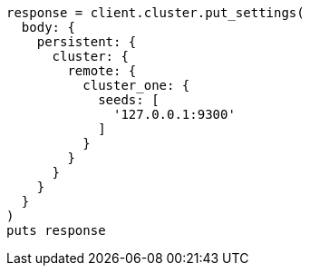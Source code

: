 [source, ruby]
----
response = client.cluster.put_settings(
  body: {
    persistent: {
      cluster: {
        remote: {
          cluster_one: {
            seeds: [
              '127.0.0.1:9300'
            ]
          }
        }
      }
    }
  }
)
puts response
----
